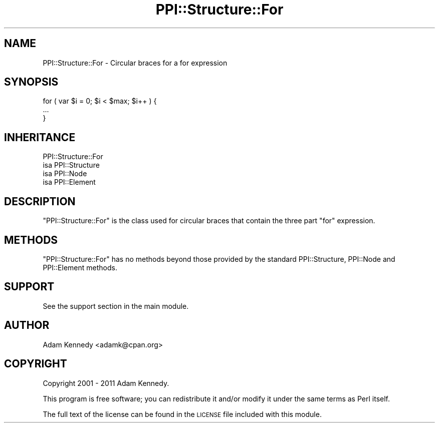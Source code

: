 .\" Automatically generated by Pod::Man 4.09 (Pod::Simple 3.35)
.\"
.\" Standard preamble:
.\" ========================================================================
.de Sp \" Vertical space (when we can't use .PP)
.if t .sp .5v
.if n .sp
..
.de Vb \" Begin verbatim text
.ft CW
.nf
.ne \\$1
..
.de Ve \" End verbatim text
.ft R
.fi
..
.\" Set up some character translations and predefined strings.  \*(-- will
.\" give an unbreakable dash, \*(PI will give pi, \*(L" will give a left
.\" double quote, and \*(R" will give a right double quote.  \*(C+ will
.\" give a nicer C++.  Capital omega is used to do unbreakable dashes and
.\" therefore won't be available.  \*(C` and \*(C' expand to `' in nroff,
.\" nothing in troff, for use with C<>.
.tr \(*W-
.ds C+ C\v'-.1v'\h'-1p'\s-2+\h'-1p'+\s0\v'.1v'\h'-1p'
.ie n \{\
.    ds -- \(*W-
.    ds PI pi
.    if (\n(.H=4u)&(1m=24u) .ds -- \(*W\h'-12u'\(*W\h'-12u'-\" diablo 10 pitch
.    if (\n(.H=4u)&(1m=20u) .ds -- \(*W\h'-12u'\(*W\h'-8u'-\"  diablo 12 pitch
.    ds L" ""
.    ds R" ""
.    ds C` ""
.    ds C' ""
'br\}
.el\{\
.    ds -- \|\(em\|
.    ds PI \(*p
.    ds L" ``
.    ds R" ''
.    ds C`
.    ds C'
'br\}
.\"
.\" Escape single quotes in literal strings from groff's Unicode transform.
.ie \n(.g .ds Aq \(aq
.el       .ds Aq '
.\"
.\" If the F register is >0, we'll generate index entries on stderr for
.\" titles (.TH), headers (.SH), subsections (.SS), items (.Ip), and index
.\" entries marked with X<> in POD.  Of course, you'll have to process the
.\" output yourself in some meaningful fashion.
.\"
.\" Avoid warning from groff about undefined register 'F'.
.de IX
..
.if !\nF .nr F 0
.if \nF>0 \{\
.    de IX
.    tm Index:\\$1\t\\n%\t"\\$2"
..
.    if !\nF==2 \{\
.        nr % 0
.        nr F 2
.    \}
.\}
.\" ========================================================================
.\"
.IX Title "PPI::Structure::For 3"
.TH PPI::Structure::For 3 "2017-06-22" "perl v5.26.1" "User Contributed Perl Documentation"
.\" For nroff, turn off justification.  Always turn off hyphenation; it makes
.\" way too many mistakes in technical documents.
.if n .ad l
.nh
.SH "NAME"
PPI::Structure::For \- Circular braces for a for expression
.SH "SYNOPSIS"
.IX Header "SYNOPSIS"
.Vb 3
\&  for ( var $i = 0; $i < $max; $i++ ) {
\&      ...
\&  }
.Ve
.SH "INHERITANCE"
.IX Header "INHERITANCE"
.Vb 4
\&  PPI::Structure::For
\&  isa PPI::Structure
\&      isa PPI::Node
\&          isa PPI::Element
.Ve
.SH "DESCRIPTION"
.IX Header "DESCRIPTION"
\&\f(CW\*(C`PPI::Structure::For\*(C'\fR is the class used for circular braces that
contain the three part \f(CW\*(C`for\*(C'\fR expression.
.SH "METHODS"
.IX Header "METHODS"
\&\f(CW\*(C`PPI::Structure::For\*(C'\fR has no methods beyond those provided by the
standard PPI::Structure, PPI::Node and PPI::Element methods.
.SH "SUPPORT"
.IX Header "SUPPORT"
See the support section in the main module.
.SH "AUTHOR"
.IX Header "AUTHOR"
Adam Kennedy <adamk@cpan.org>
.SH "COPYRIGHT"
.IX Header "COPYRIGHT"
Copyright 2001 \- 2011 Adam Kennedy.
.PP
This program is free software; you can redistribute
it and/or modify it under the same terms as Perl itself.
.PP
The full text of the license can be found in the
\&\s-1LICENSE\s0 file included with this module.
